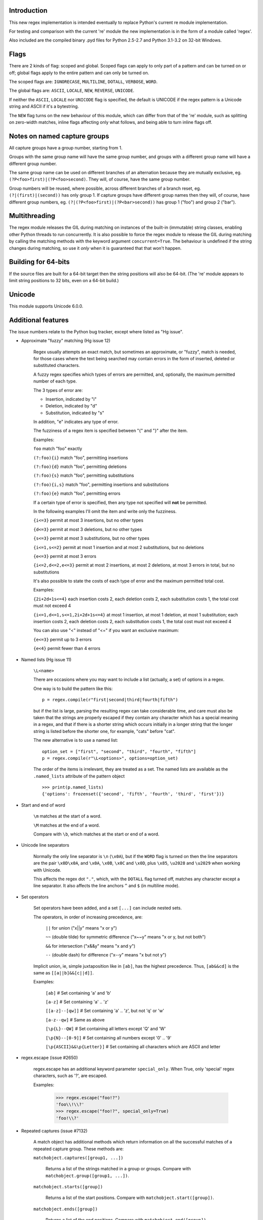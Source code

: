 Introduction
------------

This new regex implementation is intended eventually to replace Python's current re module implementation.

For testing and comparison with the current 're' module the new implementation is in the form of a module called 'regex'.

Also included are the compiled binary .pyd files for Python 2.5-2.7 and Python 3.1-3.2 on 32-bit Windows.


Flags
-----

There are 2 kinds of flag: scoped and global. Scoped flags can apply to only part of a pattern and can be turned on or off; global flags apply to the entire pattern and can only be turned on.

The scoped flags are: ``IGNORECASE``, ``MULTILINE``, ``DOTALL``, ``VERBOSE``, ``WORD``.

The global flags are: ``ASCII``, ``LOCALE``, ``NEW``, ``REVERSE``, ``UNICODE``.

If neither the ``ASCII``, ``LOCALE`` nor ``UNICODE`` flag is specified, the default is UNICODE if the regex pattern is a Unicode string and ASCII if it's a bytestring.

The ``NEW`` flag turns on the new behaviour of this module, which can differ from that of the 're' module, such as splitting on zero-width matches, inline flags affecting only what follows, and being able to turn inline flags off.


Notes on named capture groups
-----------------------------

All capture groups have a group number, starting from 1.

Groups with the same group name will have the same group number, and groups with a different group name will have a different group number.

The same group name can be used on different branches of an alternation because they are mutually exclusive, eg. ``(?P<foo>first)|(?P<foo>second)``. They will, of course, have the same group number.

Group numbers will be reused, where possible, across different branches of a branch reset, eg. ``(?|(first)|(second))`` has only group 1. If capture groups have different group names then they will, of course, have different group numbers, eg. ``(?|(?P<foo>first)|(?P<bar>second))`` has group 1 ("foo") and group 2 ("bar").


Multithreading
--------------

The regex module releases the GIL during matching on instances of the built-in (immutable) string classes, enabling other Python threads to run concurrently. It is also possible to force the regex module to release the GIL during matching by calling the matching methods with the keyword argument ``concurrent=True``. The behaviour is undefined if the string changes during matching, so use it *only* when it is guaranteed that that won't happen.


Building for 64-bits
--------------------

If the source files are built for a 64-bit target then the string positions will also be 64-bit. (The 're' module appears to limit string positions to 32 bits, even on a 64-bit build.)


Unicode
-------

This module supports Unicode 6.0.0.


Additional features
-------------------

The issue numbers relate to the Python bug tracker, except where listed as "Hg issue".

* Approximate "fuzzy" matching (Hg issue 12)

    Regex usually attempts an exact match, but sometimes an approximate, or "fuzzy", match is needed, for those cases where the text being searched may contain errors in the form of inserted, deleted or substituted characters.

    A fuzzy regex specifies which types of errors are permitted, and, optionally, the maximum permitted number of each type.

    The 3 types of error are:

    * Insertion, indicated by "i"

    * Deletion, indicated by "d"

    * Substitution, indicated by "s"

    In addition, "e" indicates any type of error.

    The fuzziness of a regex item is specified between "{" and "}" after the item.

    Examples:

    ``foo`` match "foo" exactly

    ``(?:foo){i}`` match "foo", permitting insertions

    ``(?:foo){d}`` match "foo", permitting deletions

    ``(?:foo){s}`` match "foo", permitting substitutions

    ``(?:foo){i,s}`` match "foo", permitting insertions and substitutions

    ``(?:foo){e}`` match "foo", permitting errors

    If a certain type of error is specified, then any type not specified will **not** be permitted.

    In the following examples I'll omit the item and write only the fuzziness.

    ``{i<=3}`` permit at most 3 insertions, but no other types

    ``{d<=3}`` permit at most 3 deletions, but no other types

    ``{s<=3}`` permit at most 3 substitutions, but no other types

    ``{i<=1,s<=2}`` permit at most 1 insertion and at most 2 substitutions, but no deletions

    ``{e<=3}`` permit at most 3 errors

    ``{i<=2,d<=2,e<=3}`` permit at most 2 insertions, at most 2 deletions, at most 3 errors in total, but no substitutions

    It's also possible to state the costs of each type of error and the maximum permitted total cost.

    Examples:

    ``{2i+2d+1s<=4}`` each insertion costs 2, each deletion costs 2, each substitution costs 1, the total cost must not exceed 4

    ``{i<=1,d<=1,s<=1,2i+2d+1s<=4}`` at most 1 insertion, at most 1 deletion, at most 1 substitution; each insertion costs 2, each deletion costs 2, each substitution costs 1, the total cost must not exceed 4

    You can also use "<" instead of "<=" if you want an exclusive maximum:

    ``{e<=3}`` permit up to 3 errors

    ``{e<4}`` permit fewer than 4 errors

* Named lists (Hg issue 11)

    ``\L<name>``

    There are occasions where you may want to include a list (actually, a set) of options in a regex.

    One way is to build the pattern like this::

        p = regex.compile(r"first|second|third|fourth|fifth")

    but if the list is large, parsing the resulting regex can take considerable time, and care must also be taken that the strings are properly escaped if they contain any character which has a special meaning in a regex, and that if there is a shorter string which occurs initially in a longer string that the longer string is listed before the shorter one, for example, "cats" before "cat".

    The new alternative is to use a named list::

        option_set = ["first", "second", "third", "fourth", "fifth"]
        p = regex.compile(r"\L<options>", options=option_set)

    The order of the items is irrelevant, they are treated as a set. The named lists are available as the ``.named_lists`` attribute of the pattern object ::

        >>> print(p.named_lists)
        {'options': frozenset({'second', 'fifth', 'fourth', 'third', 'first'})}

* Start and end of word

    ``\m`` matches at the start of a word.

    ``\M`` matches at the end of a word.

    Compare with ``\b``, which matches at the start or end of a word.

* Unicode line separators

    Normally the only line separator is ``\n`` (``\x0A``), but if the ``WORD`` flag is turned on then the line separators are the pair ``\x0D\x0A``, and ``\x0A``, ``\x0B``, ``\x0C`` and ``\x0D``, plus ``\x85``, ``\u2028`` and ``\u2029`` when working with Unicode.

    This affects the regex dot ``"."``, which, with the ``DOTALL`` flag turned off, matches any character except a line separator. It also affects the line anchors ``^`` and ``$`` (in multiline mode).

* Set operators

    Set operators have been added, and a set ``[...]`` can include nested sets.

    The operators, in order of increasing precedence, are:

        ``||`` for union ("x||y" means "x or y")

        ``~~`` (double tilde) for symmetric difference ("x~~y" means "x or y, but not both")

        ``&&`` for intersection ("x&&y" means "x and y")

        ``--`` (double dash) for difference ("x--y" means "x but not y")

    Implicit union, ie, simple juxtaposition like in ``[ab]``, has the highest precedence. Thus, ``[ab&&cd]`` is the same as ``[[a||b]&&[c||d]]``.

    Examples:

        ``[ab]`` # Set containing 'a' and 'b'

        ``[a-z]`` # Set containing 'a' .. 'z'

        ``[[a-z]--[qw]]`` # Set containing 'a' .. 'z', but not 'q' or 'w'

        ``[a-z--qw]`` # Same as above

        ``[\p{L}--QW]`` # Set containing all letters except 'Q' and 'W'

        ``[\p{N}--[0-9]]`` # Set containing all numbers except '0' .. '9'

        ``[\p{ASCII}&&\p{Letter}]`` # Set containing all characters which are ASCII and letter

* regex.escape (issue #2650)

    regex.escape has an additional keyword parameter ``special_only``. When True, only 'special' regex characters, such as '?', are escaped.

    Examples:

        >>> regex.escape("foo!?")
        'foo\\!\\?'
        >>> regex.escape("foo!?", special_only=True)
        'foo!\\?'

* Repeated captures (issue #7132)

    A match object has additional methods which return information on all the successful matches of a repeated capture group. These methods are:

    ``matchobject.captures([group1, ...])``

        Returns a list of the strings matched in a group or groups. Compare with ``matchobject.group([group1, ...])``.

    ``matchobject.starts([group])``

        Returns a list of the start positions. Compare with ``matchobject.start([group])``.

    ``matchobject.ends([group])``

        Returns a list of the end positions. Compare with ``matchobject.end([group])``.

    ``matchobject.spans([group])``

        Returns a list of the spans. Compare with ``matchobject.span([group])``.

    Examples:

        >>> m = regex.search(r"(\w{3})+", "123456789")
        >>> m.group(1)
        '789'
        >>> m.captures(1)
        ['123', '456', '789']
        >>> m.start(1)
        6
        >>> m.starts(1)
        [0, 3, 6]
        >>> m.end(1)
        9
        >>> m.ends(1)
        [3, 6, 9]
        >>> m.span(1)
        (6, 9)
        >>> m.spans(1)
        [(0, 3), (3, 6), (6, 9)]

* Atomic grouping (issue #433030)

    ``(?>...)``

    If the following pattern subsequently fails, then the subpattern as a whole will fail.

* Possessive quantifiers.

    ``(?:...)?+`` ; ``(?:...)*+`` ; ``(?:...)++`` ; ``(?:...){min,max}+``

    The subpattern is matched up to 'max' times. If the following pattern subsequently fails, then all of the repeated subpatterns will fail as a whole. For example, ``(?:...)++`` is equivalent to ``(?>(?:...)+)``.

* Scoped flags (issue #433028)

    ``(?flags-flags:...)``

    The flags will apply only to the subpattern. Flags can be turned on or off.

* Inline flags (issue #433024, issue #433027)

    ``(?flags-flags)``

    If the ``NEW`` flag is turned on then the flags will apply to the end of the group or pattern and can be turned on or off. If the ``NEW`` flag isn't turned on then the flags will be global and can't be turned off.

* Repeated repeats (issue #2537)

    A regex like ``((x|y+)*)*`` will be accepted and will work correctly, but should complete more quickly.

* Definition of 'word' character (issue #1693050)

    The definition of a 'word' character has been expanded for Unicode. It now conforms to the Unicode specification at ``http://www.unicode.org/reports/tr29/``. This applies to ``\w``, ``\W``, ``\b`` and ``\B``.

* Groups in lookahead and lookbehind (issue #814253)

    Groups and group references are permitted in both lookahead and lookbehind.

* Variable-length lookbehind

    A lookbehind can match a variable-length string.

* Correct handling of charset with ignore case flag (issue #3511)

    Ranges within charsets are handled correctly when the ignore-case flag is turned on.

* Unmatched group in replacement (issue #1519638)

    An unmatched group is treated as an empty string in a replacement template.

* 'Pathological' patterns (issue #1566086, issue #1662581, issue #1448325, issue #1721518, issue #1297193)

    'Pathological' patterns should complete more quickly.

* Flags argument for regex.split, regex.sub and regex.subn (issue #3482)

    ``regex.split``, ``regex.sub`` and ``regex.subn`` support a 'flags' argument.

* Pos and endpos arguments for regex.sub and regex.subn

    ``regex.sub`` and ``regex.subn`` support 'pos' and 'endpos' arguments.

* 'Overlapped' argument for regex.findall and regex.finditer

    ``regex.findall`` and ``regex.finditer`` support an 'overlapped' flag which permits overlapped matches.

* Unicode escapes (issue #3665)

    The Unicode escapes ``\uxxxx`` and ``\Uxxxxxxxx`` are supported.

* Large patterns (issue #1160)

    Patterns can be much larger.

* Zero-width match with regex.finditer (issue #1647489)

    ``regex.finditer`` behaves correctly when it splits at a zero-width match.

* Zero-width split with regex.split (issue #3262)

    ``regex.split`` can split at a zero-width match if the ``NEW`` flag is turned on. When the flag is turned off the current behaviour is unchanged because the BDFL thinks that some existing software might depend on it.

* Splititer

    ``regex.splititer`` has been added. It's a generator equivalent of ``regex.split``.

* Subscripting for groups

    A match object accepts access to the captured groups via subscripting and slicing:

    >>> m = regex.search(r"(?P<before>.*?)(?P<num>\d+)(?P<after>.*)", "pqr123stu")
    >>> print m["before"]
    pqr
    >>> print m["num"]
    123
    >>> print m["after"]
    stu
    >>> print len(m)
    4
    >>> print m[:]
    ('pqr123stu', 'pqr', '123', 'stu')

* Named groups

    Groups can be named with ``(?<name>...)`` as well as the current ``(?P<name>...)``.

* Group references

    Groups can be referenced within a pattern with ``\g<name>``. This also allows there to be more than 99 groups.

* Named characters

    ``\N{name}``

    Named characters are supported. (Note: only those known by Python's Unicode database are supported.)

* Unicode codepoint properties, including scripts and blocks

    ``\p{property=value}``; ``\P{property=value}``; ``\p{value}`` ; ``\P{value}``

    Many Unicode properties are supported, including blocks and scripts. ``\p{property=value}`` or ``\p{property:value}`` matches a character whose property ``property`` has value ``value``. The inverse of ``\p{property=value}`` is ``\P{property=value}`` or ``\p{^property=value}``.

    If the short form ``\p{value}`` is used, the properties are checked in the order: ``General_Category``, ``Script``, ``Block``, binary property:

    1. ``Latin``, the 'Latin' script (``Script=Latin``).

    2. ``Cyrillic``, the 'Cyrillic' script (``Script=Cyrillic``).

    3. ``BasicLatin``, the 'BasicLatin' block (``Block=BasicLatin``).

    4. ``Alphabetic``, the 'Alphabetic' binary property (``Alphabetic=Yes``).

    A short form starting with ``Is`` indicates a script or binary property:

    1. ``IsLatin``, the 'Latin' script (``Script=Latin``).

    2. ``IsCyrillic``, the 'Cyrillic' script (``Script=Cyrillic``).

    3. ``IsAlphabetic``, the 'Alphabetic' binary property (``Alphabetic=Yes``).

    A short form starting with ``In`` indicates a block property:

    1. ``InBasicLatin``, the 'BasicLatin' block (``Block=BasicLatin``).

    2. ``InCyrillic``, the 'Cyrillic' block (``Block=Cyrillic``).

* POSIX character classes

    ``[[:alpha:]]``; ``[[:^alpha:]]``

    POSIX character classes are supported. This is actually treated as an alternative form of ``\p{...}``.

* Search anchor

    ``\G``

    A search anchor has been added. It matches at the position where each search started/continued and can be used for contiguous matches or in negative variable-length lookbehinds to limit how far back the lookbehind goes:

    >>> regex.findall(r"\w{2}", "abcd ef")
    ['ab', 'cd', 'ef']
    >>> regex.findall(r"\G\w{2}", "abcd ef")
    ['ab', 'cd']

    1. The search starts at position 0 and matches 2 letters 'ab'.

    2. The search continues at position 2 and matches 2 letters 'cd'.

    3. The search continues at position 4 and fails to match any letters.

    4. The anchor stops the search start position from being advanced, so there are no more results.

* Reverse searching

    Searches can now work backwards:

    >>> regex.findall(r".", "abc")
    ['a', 'b', 'c']
    >>> regex.findall(r"(?r).", "abc")
    ['c', 'b', 'a']

    Note: the result of a reverse search is not necessarily the reverse of a forward search:

    >>> regex.findall(r"..", "abcde")
    ['ab', 'cd']
    >>> regex.findall(r"(?r)..", "abcde")
    ['de', 'bc']

* Matching a single grapheme

    ``\X``

    The grapheme matcher is supported. It now conforms to the Unicode specification at ``http://www.unicode.org/reports/tr29/``.

* Branch reset

    (?|...|...)

    Capture group numbers will be reused across the alternatives.

* Default Unicode word boundary

    The ``WORD`` flag changes the definition of a 'word boundary' to that of a default Unicode word boundary. This applies to ``\b`` and ``\B``.

* SRE engine do not release the GIL (issue #1366311)

    The regex module can release the GIL during matching (see the above section on multithreading).

    Iterators can be safely shared across threads.
